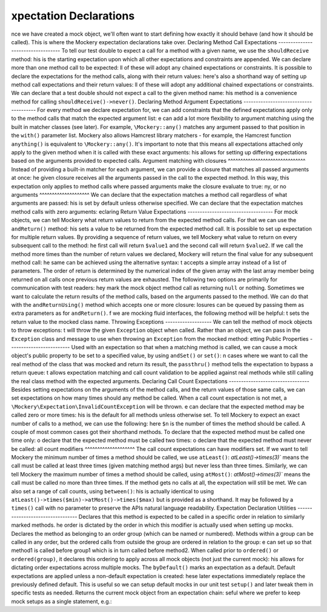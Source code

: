 xpectation Declarations
========================
nce we have created a mock object, we'll often want to start defining how
exactly it should behave (and how it should be called). This is where the
Mockery expectation declarations take over.
Declaring Method Call Expectations
----------------------------------
To tell our test double to expect a call for a method with a given name, we use
the ``shouldReceive`` method:
his is the starting expectation upon which all other expectations and
constraints are appended.
We can declare more than one method call to be expected:
ll of these will adopt any chained expectations or constraints.
It is possible to declare the expectations for the method calls, along with
their return values:
here's also a shorthand way of setting up method call expectations and their
return values:
ll of these will adopt any additional chained expectations or constraints.
We can declare that a test double should not expect a call to the given method
name:
his method is a convenience method for calling ``shouldReceive()->never()``.
Declaring Method Argument Expectations
--------------------------------------
For every method we declare expectation for, we can add constraints that the
defined expectations apply only to the method calls that match the expected
argument list:
e can add a lot more flexibility to argument matching using the built in
matcher classes (see later). For example, ``\Mockery::any()`` matches any
argument passed to that position in the ``with()`` parameter list. Mockery also
allows Hamcrest library matchers - for example, the Hamcrest function
``anything()`` is equivalent to ``\Mockery::any()``.
It's important to note that this means all expectations attached only apply to
the given method when it is called with these exact arguments:
his allows for setting up differing expectations based on the arguments
provided to expected calls.
Argument matching with closures
^^^^^^^^^^^^^^^^^^^^^^^^^^^^^^^
Instead of providing a built-in matcher for each argument, we can provide a
closure that matches all passed arguments at once:
he given closure receives all the arguments passed in the call to the expected
method. In this way, this expectation only applies to method calls where passed
arguments make the closure evaluate to true:
ny, or no arguments
^^^^^^^^^^^^^^^^^^^^
We can declare that the expectation matches a method call regardless of what
arguments are passed:
his is set by default unless otherwise specified.
We can declare that the expectation matches method calls with zero arguments:
eclaring Return Value Expectations
-----------------------------------
For mock objects, we can tell Mockery what return values to return from the
expected method calls.
For that we can use the ``andReturn()`` method:
his sets a value to be returned from the expected method call.
It is possible to set up expectation for multiple return values. By providing
a sequence of return values, we tell Mockery what value to return on every
subsequent call to the method:
he first call will return ``$value1`` and the second call will return ``$value2``.
If we call the method more times than the number of return values we declared,
Mockery will return the final value for any subsequent method call:
he same can be achieved using the alternative syntax:
t accepts a simple array instead of a list of parameters. The order of return
is determined by the numerical index of the given array with the last array
member being returned on all calls once previous return values are exhausted.
The following two options are primarily for communication with test readers:
hey mark the mock object method call as returning ``null`` or nothing.
Sometimes we want to calculate the return results of the method calls, based on
the arguments passed to the method. We can do that with the ``andReturnUsing()``
method which accepts one or more closure:
losures can be queued by passing them as extra parameters as for ``andReturn()``.
f we are mocking fluid interfaces, the following method will be helpful:
t sets the return value to the mocked class name.
Throwing Exceptions
-------------------
We can tell the method of mock objects to throw exceptions:
t will throw the given ``Exception`` object when called.
Rather than an object, we can pass in the ``Exception`` class and message to
use when throwing an ``Exception`` from the mocked method:
etting Public Properties
-------------------------
Used with an expectation so that when a matching method is called, we can cause
a mock object's public property to be set to a specified value, by using
``andSet()`` or ``set()``:
n cases where we want to call the real method of the class that was mocked and
return its result, the ``passthru()`` method tells the expectation to bypass
a return queue:
t allows expectation matching and call count validation to be applied against
real methods while still calling the real class method with the expected
arguments.
Declaring Call Count Expectations
---------------------------------
Besides setting expectations on the arguments of the method calls, and the
return values of those same calls, we can set expectations on how many times
should any method be called.
When a call count expectation is not met, a
``\Mockery\Expectation\InvalidCountException`` will be thrown.
e can declare that the expected method may be called zero or more times:
his is the default for all methods unless otherwise set.
To tell Mockery to expect an exact number of calls to a method, we can use the
following:
here ``$n`` is the number of times the method should be called.
A couple of most common cases got their shorthand methods.
To declare that the expected method must be called one time only:
o declare that the expected method must be called two times:
o declare that the expected method must never be called:
all count modifiers
^^^^^^^^^^^^^^^^^^^^
The call count expectations can have modifiers set.
If we want to tell Mockery the minimum number of times a method should be called,
we use ``atLeast()``:
`atLeast()->times(3)`` means the call must be called at least three times
(given matching method args) but never less than three times.
Similarly, we can tell Mockery the maximum number of times a method should be
called, using ``atMost()``:
`atMost()->times(3)`` means the call must be called no more than three times.
If the method gets no calls at all, the expectation will still be met.
We can also set a range of call counts, using ``between()``:
his is actually identical to using ``atLeast()->times($min)->atMost()->times($max)``
but is provided as a shorthand. It may be followed by a ``times()`` call with no
parameter to preserve the APIs natural language readability.
Expectation Declaration Utilities
---------------------------------
Declares that this method is expected to be called in a specific order in
relation to similarly marked methods.
he order is dictated by the order in which this modifier is actually used when
setting up mocks.
Declares the method as belonging to an order group (which can be named or
numbered). Methods within a group can be called in any order, but the ordered
calls from outside the group are ordered in relation to the group:
e can set up so that method1 is called before group1 which is in turn called
before method2.
When called prior to ``ordered()`` or ``ordered(group)``, it declares this
ordering to apply across all mock objects (not just the current mock):
his allows for dictating order expectations across multiple mocks.
The ``byDefault()`` marks an expectation as a default. Default expectations are
applied unless a non-default expectation is created:
hese later expectations immediately replace the previously defined default.
This is useful so we can setup default mocks in our unit test ``setup()`` and
later tweak them in specific tests as needed.
Returns the current mock object from an expectation chain:
seful where we prefer to keep mock setups as a single statement, e.g.:
